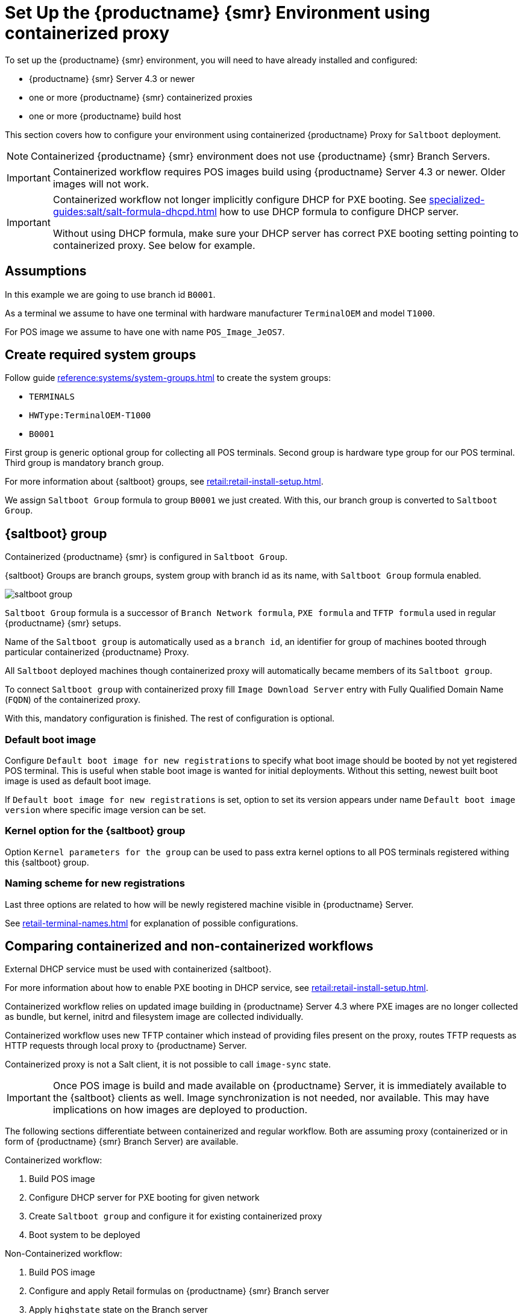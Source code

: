 [[retail-install-setup-containerized]]
= Set Up the {productname} {smr} Environment using containerized proxy

To set up the {productname} {smr} environment, you will need to have already installed and configured:

* {productname} {smr} Server 4.3 or newer
* one or more {productname} {smr} containerized proxies
* one or more {productname} build host

This section covers how to configure your  environment using containerized {productname} Proxy for [systemitem]``Saltboot`` deployment.

[NOTE]
====
Containerized {productname} {smr} environment does not use {productname} {smr} Branch Servers.
====

[IMPORTANT]
====
Containerized workflow requires POS images build using {productname} Server 4.3 or newer.
Older images will not work.
====

[IMPORTANT]
====
Containerized workflow not longer implicitly configure DHCP for PXE booting.
See xref:specialized-guides:salt/salt-formula-dhcpd.adoc[] how to use DHCP formula to configure DHCP server.

Without using DHCP formula, make sure your DHCP server has correct PXE booting setting pointing to containerized proxy.
See below for example.
====

== Assumptions

In this example we are going to use branch id [systemitem]``B0001``.

As a terminal we assume to have one terminal with hardware manufacturer [systemitem]``TerminalOEM`` and model [systemitem]``T1000``.

For POS image we assume to have one with name [systemitem]``POS_Image_JeOS7``.


== Create required system groups

Follow guide xref:reference:systems/system-groups.adoc[] to create the system groups:

- [systemitem]``TERMINALS``
- [systemitem]``HWType:TerminalOEM-T1000``
- [systemitem]``B0001``

First group is generic optional group for collecting all POS terminals. Second group is hardware type group for our POS terminal. Third group is mandatory branch group.

For more information about {saltboot} groups, see xref:retail:retail-install-setup.adoc[].

We assign [systemitem]``Saltboot Group`` formula to group [systemitem]``B0001`` we just created. With this, our branch group is converted to [systemitem]``Saltboot Group``.


== {saltboot} group

Containerized {productname} {smr} is configured in [systemitem]``Saltboot Group``.

{saltboot} Groups are branch groups, system group with branch id as its name, with [systemitem]``Saltboot Group`` formula enabled.

image::saltboot_group.png[scaledwidth=80%]

[systemitem]``Saltboot Group`` formula is a successor of [systemitem]``Branch Network formula``, [systemitem]``PXE formula`` and [systemitem]``TFTP formula`` used in regular {productname} {smr} setups.

Name of the [systemitem]``Saltboot group`` is automatically used as a [systemitem]``branch id``, an identifier for group of machines booted through particular containerized {productname} Proxy.

All [systemitem]``Saltboot`` deployed machines though containerized proxy will automatically became members of its [systemitem]``Saltboot group``.

To connect [systemitem]``Saltboot group`` with containerized proxy fill [systemitem]``Image Download Server`` entry with Fully Qualified Domain Name ([literal]``FQDN``) of the containerized proxy.

With this, mandatory configuration is finished. The rest of configuration is optional.

=== Default boot image

Configure [systemitem]``Default boot image for new registrations`` to specify what boot image should be booted by not yet registered POS terminal.
This is useful when stable boot image is wanted for initial deployments.
Without this setting, newest built boot image is used as default boot image.

If [systemitem]``Default boot image for new registrations`` is set, option to set its version appears under name [systemitem]``Default boot image version`` where specific image version can be set.


=== Kernel option for the {saltboot} group

Option [systemitem]``Kernel parameters for the group`` can be used to pass extra kernel options to all POS terminals registered withing this {saltboot} group.

=== Naming scheme for new registrations

Last three options are related to how will be newly registered machine visible in {productname} Server.

See xref:retail-terminal-names.adoc[] for explanation of possible configurations.

== Comparing containerized and non-containerized workflows

External DHCP service must be used with containerized {saltboot}.

For more information about how to enable PXE booting in DHCP service, see xref:retail:retail-install-setup.adoc[].

Containerized workflow relies on updated image building in {productname} Server 4.3 where PXE images are no longer collected as bundle, but kernel, initrd and filesystem image are collected individually.

Containerized workflow uses new TFTP container which instead of providing files present on the proxy, routes TFTP requests as HTTP requests through local proxy to {productname} Server.

Containerized proxy is not a Salt client, it is not possible to call [systemitem]``image-sync`` state.

[IMPORTANT]
====
Once POS image is build and made available on {productname} Server, it is immediately available to the {saltboot} clients as well. 
Image synchronization is not needed, nor available.
This may have implications on how images are deployed to production.
====

The following sections differentiate between containerized and regular workflow.
Both are assuming proxy (containerized or in form of {productname} {smr} Branch Server) are available.

Containerized workflow:

. Build POS image
. Configure DHCP server for PXE booting for given network
. Create [systemitem]``Saltboot group`` and configure it for existing containerized proxy
. Boot system to be deployed


Non-Containerized workflow:

. Build POS image
. Configure and apply Retail formulas on {productname} {smr} Branch server
. Apply [systemitem]``highstate`` state on the Branch server
. Create [systemitem]``branch group`` with the name of Branch ID as set in retail formulas
. Apply [systemitem]``image-sync`` state on configured {productname} {smr} Branch server
. Boot system to be deployed

== Validating {saltboot} group configuration

[systemitem]``Containerized Saltboot`` utilizes [systemitem]``Cobbler`` system underneath for managing PXE and UEFI configuration.


When new PXE image is built (such as {productname} {smr} POS_Image_JeOS images) [systemitem]``cobbler distro`` and [systemitem]``cobbler profile`` are automatically generated for this image.

For example when first image [literal]``POS_Image_JeOS`` version [literal]``7.0.0`` is build under organization with number 1 [command]``cobbler list`` will show:

----
# cobbler list

distros:
   1-POS_Image_JeOS7-7.0.0-1

profiles:
   1-POS_Image_JeOS7-7.0.0-1
----

These entries contain information about kernel and initrd.
These entries are however not yet available for PXE booting.

Only when [systemitem]``Saltboot group`` is created, new cobbler profile is created for this [systemitem]``Saltboot group`` which points to [systemitem]``cobbler distro`` based on default boot image configuration.


For example, when system group [literal]``B0001`` is created and [systemitem]``Saltboot group formula`` is assigned and configured for this group, new cobbler profile is created.

----
# cobbler list

distros:
   1-POS_Image_JeOS7-7.0.0-1

profiles:
   1-POS_Image_JeOS7-7.0.0-1
   1-B0001
----

When inspecting this new group using command [command]``cobbler profile report --name 1-B0001`` details of this profile reveal configuration of this {saltboot} group.

----
# cobbler profile report --name 1-B0001

Name                           : 1-B0001
Comment                        : Saltboot group B0001 of organization SUSE default profile
Distribution                   : 1-POS_Image_JeOS7-7.0.0-1
Kernel Options                 : {'MASTER': ['downloadserver.example.org'], 'MINION_ID_PREFIX': ['B0001']}
----

Kernel options in example are always present and are internal for {saltboot} functionality.

With this information [systemitem]``Cobbler`` is able to generate required PXE and UEFI Grub configurations which can be checked in [path]``/srv/tftpboot/pxelinux.cfg/default`` and [path]``/srv/tftpboot/grub/x86_64_menu_items.cfg``.

These files contain the end result which will be used by PXE client when determining what to boot and with what parameters.
